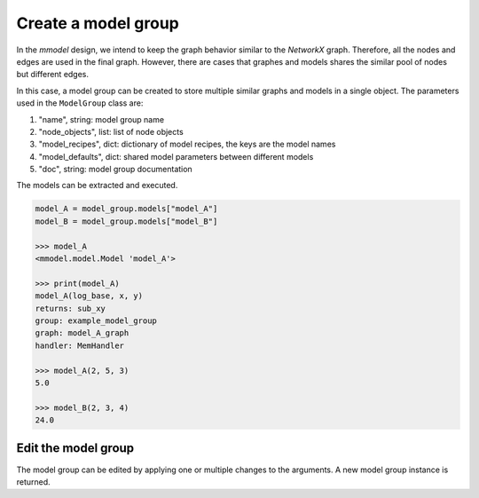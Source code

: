 Create a model group
=====================

In the *mmodel* design, we intend to keep the graph behavior
similar to the *NetworkX* graph. Therefore, all the nodes and edges
are used in the final graph. However, there are cases that graphes
and models shares the similar pool of nodes but different edges.

In this case, a model group can be created to store multiple similar
graphs and models in a single object. The parameters used in the ``ModelGroup``
class are:

1. "name", string: model group name
2. "node_objects", list: list of node objects
3. "model_recipes", dict: dictionary of model recipes, the keys are the model names
4. "model_defaults", dict: shared model parameters between different models
5. "doc", string: model group documentation

.. code-block:: python
    :force:

    from mmodel import Node, ModelGroup, MemHandler
    import numpy as np
    import math

    # define note objects
    node_objects = [
        Node("add", np.add, inputs=["x", "y"], output="sum_xy"),
        Node("log", math.log, inputs=["sum_xy", "log_base"], output="log_xy"),
        Node("sub", np.subtract, inputs=["sum_xy", "log_xy"], output="sub_xy"),
        Node("mul", np.multiply, inputs=["sum_xy", "log_xy"], output="mul_xy"),
    ]

    # create graph edges
    grouped_edges_A = [
        ("add", ["log", "sub"]),
        ("log", "sub"),
    ]

    grouped_edges_B = [
        ("add", ["log", "mul"]),
        ("log", "mul"),
    ]

    model_recipes = {
        "model_A": {"grouped_edges": grouped_edges_A},
        "model_B": {"grouped_edges": grouped_edges_B},
    }

    model_defaults = {"handler": MemHandler}
    model_group = ModelGroup(
        "example_model_group",
        node_objects,
        model_recipes,
        model_defaults,
        doc="Test model group.",
    )

    >>> model_group
    <mmodel.model.ModelGroup 'example_model_group'>

    >>> print(model_group)
    example_model_group
    models: ['model_A', 'model_B']
    nodes: ['add', 'log', 'sub', 'mul']
    model_defaults:
    - handler: <class 'mmodel.handler.MemHandler'>

    Test model group.

The models can be extracted and executed.

.. code-block:: python

    model_A = model_group.models["model_A"]
    model_B = model_group.models["model_B"]

    >>> model_A
    <mmodel.model.Model 'model_A'>

    >>> print(model_A)
    model_A(log_base, x, y)
    returns: sub_xy
    group: example_model_group
    graph: model_A_graph
    handler: MemHandler

    >>> model_A(2, 5, 3)
    5.0

    >>> model_B(2, 3, 4)
    24.0

Edit the model group
--------------------

The model group can be edited by applying one or multiple changes to the arguments.
A new model group instance is returned.

.. code-block:: python
    :force:

    new_model_group = model_group.edit(doc="New documentation.")

    >>> print(new_model_group)
    example_model_group
    models: ['model_A', 'model_B']
    nodes: ['add', 'log', 'sub', 'mul']
    model_defaults:
    - handler: <class 'mmodel.handler.MemHandler'>

    New documentation.
